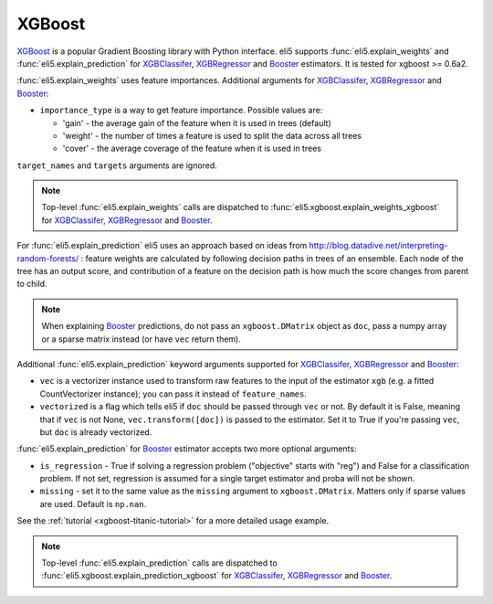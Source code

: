 .. _library-xgboost:

XGBoost
=======

XGBoost_ is a popular Gradient Boosting library with Python interface.
eli5 supports :func:`eli5.explain_weights` and :func:`eli5.explain_prediction`
for XGBClassifer_, XGBRegressor_ and Booster_ estimators. It is tested for
xgboost >= 0.6a2.

.. _XGBoost: https://github.com/dmlc/xgboost
.. _XGBClassifer: https://xgboost.readthedocs.io/en/latest/python/python_api.html#xgboost.XGBClassifier
.. _XGBRegressor: https://xgboost.readthedocs.io/en/latest/python/python_api.html#xgboost.XGBRegressor
.. _Booster: http://xgboost.readthedocs.io/en/latest/python/python_api.html#xgboost.Booster

:func:`eli5.explain_weights` uses feature importances. Additional
arguments for XGBClassifer_, XGBRegressor_ and Booster_:

* ``importance_type`` is a way to get feature importance. Possible values are:

  - 'gain' - the average gain of the feature when it is used in trees
    (default)
  - 'weight' - the number of times a feature is used to split the data
    across all trees
  - 'cover' - the average coverage of the feature when it is used in trees

``target_names`` and ``targets`` arguments are ignored.

.. note::
    Top-level :func:`eli5.explain_weights` calls are dispatched
    to :func:`eli5.xgboost.explain_weights_xgboost` for
    XGBClassifer_, XGBRegressor_ and Booster_.

For :func:`eli5.explain_prediction` eli5 uses an approach based on ideas from
http://blog.datadive.net/interpreting-random-forests/ :
feature weights are calculated by following decision paths in trees
of an ensemble. Each node of the tree has an output score, and
contribution of a feature on the decision path is how much the score changes
from parent to child.

.. note::
    When explaining Booster_ predictions,
    do not pass an ``xgboost.DMatrix`` object as ``doc``, pass a numpy array
    or a sparse matrix instead (or have ``vec`` return them).

Additional :func:`eli5.explain_prediction` keyword arguments supported
for XGBClassifer_, XGBRegressor_ and Booster_:

* ``vec`` is a vectorizer instance used to transform
  raw features to the input of the estimator ``xgb``
  (e.g. a fitted CountVectorizer instance); you can pass it
  instead of ``feature_names``.

* ``vectorized`` is a flag which tells eli5 if ``doc`` should be
  passed through ``vec`` or not. By default it is False, meaning that
  if ``vec`` is not None, ``vec.transform([doc])`` is passed to the
  estimator. Set it to True if you're passing ``vec``,
  but ``doc`` is already vectorized.

:func:`eli5.explain_prediction` for Booster_ estimator accepts
two more optional arguments:

* ``is_regression`` - True if solving a regression problem
  ("objective" starts with "reg")
  and False for a classification problem.
  If not set, regression is assumed for a single target estimator
  and proba will not be shown.
* ``missing`` - set it to the same value as the ``missing`` argument to
  ``xgboost.DMatrix``. Matters only if sparse values are used.
  Default is ``np.nan``.

See the :ref:`tutorial <xgboost-titanic-tutorial>` for a more detailed usage
example.

.. note::
    Top-level :func:`eli5.explain_prediction` calls are dispatched
    to :func:`eli5.xgboost.explain_prediction_xgboost` for
    XGBClassifer_, XGBRegressor_ and Booster_.
